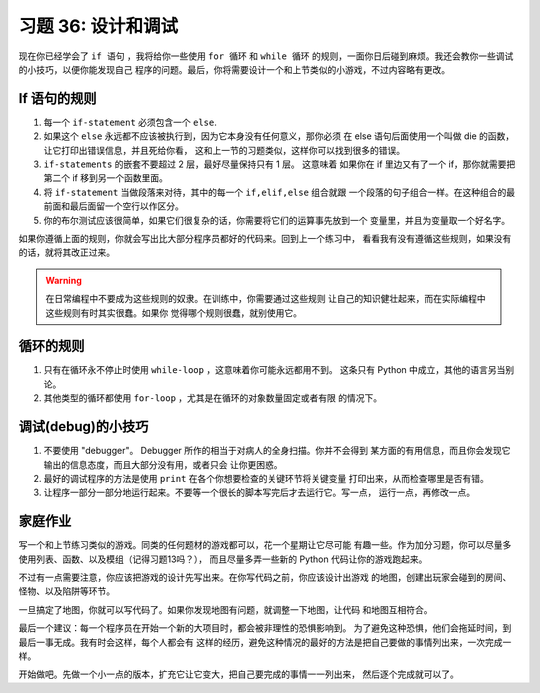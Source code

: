 习题 36: 设计和调试
************************************

现在你已经学会了 ``if 语句`` ，我将给你一些使用 ``for 循环`` 和 ``while 循环`` 
的规则，一面你日后碰到麻烦。我还会教你一些调试的小技巧，以便你能发现自己
程序的问题。最后，你将需要设计一个和上节类似的小游戏，不过内容略有更改。


If 语句的规则
=======================

1. 每一个 ``if-statement`` 必须包含一个 ``else``.
2. 如果这个 ``else`` 永远都不应该被执行到，因为它本身没有任何意义，那你必须
   在 else 语句后面使用一个叫做 die 的函数，让它打印出错误信息，并且死给你看，
   这和上一节的习题类似，这样你可以找到很多的错误。
3. ``if-statements`` 的嵌套不要超过 2 层，最好尽量保持只有 1 层。 这意味着
   如果你在 if 里边又有了一个 if，那你就需要把第二个 if 移到另一个函数里面。
4. 将 ``if-statement`` 当做段落来对待，其中的每一个 ``if,elif,else`` 组合就跟
   一个段落的句子组合一样。在这种组合的最前面和最后面留一个空行以作区分。
5. 你的布尔测试应该很简单，如果它们很复杂的话，你需要将它们的运算事先放到一个
   变量里，并且为变量取一个好名字。

如果你遵循上面的规则，你就会写出比大部分程序员都好的代码来。回到上一个练习中，
看看我有没有遵循这些规则，如果没有的话，就将其改正过来。

.. warning::

    在日常编程中不要成为这些规则的奴隶。在训练中，你需要通过这些规则
    让自己的知识健壮起来，而在实际编程中这些规则有时其实很蠢。如果你
    觉得哪个规则很蠢，就别使用它。


循环的规则
===============

1. 只有在循环永不停止时使用 ``while-loop`` ，这意味着你可能永远都用不到。
   这条只有 Python 中成立，其他的语言另当别论。
2. 其他类型的循环都使用 ``for-loop`` ，尤其是在循环的对象数量固定或者有限
   的情况下。

调试(debug)的小技巧
==================

1. 不要使用 "debugger"。 Debugger 所作的相当于对病人的全身扫描。你并不会得到
   某方面的有用信息，而且你会发现它输出的信息态度，而且大部分没有用，或者只会
   让你更困惑。
2. 最好的调试程序的方法是使用 ``print`` 在各个你想要检查的关键环节将关键变量
   打印出来，从而检查哪里是否有错。
3. 让程序一部分一部分地运行起来。不要等一个很长的脚本写完后才去运行它。写一点，
   运行一点，再修改一点。


家庭作业
=========

写一个和上节练习类似的游戏。同类的任何题材的游戏都可以，花一个星期让它尽可能
有趣一些。作为加分习题，你可以尽量多使用列表、函数、以及模组（记得习题13吗？），
而且尽量多弄一些新的 Python 代码让你的游戏跑起来。

不过有一点需要注意，你应该把游戏的设计先写出来。在你写代码之前，你应该设计出游戏
的地图，创建出玩家会碰到的房间、怪物、以及陷阱等环节。

一旦搞定了地图，你就可以写代码了。如果你发现地图有问题，就调整一下地图，让代码
和地图互相符合。

最后一个建议：每一个程序员在开始一个新的大项目时，都会被非理性的恐惧影响到。
为了避免这种恐惧，他们会拖延时间，到最后一事无成。我有时会这样，每个人都会有
这样的经历，避免这种情况的最好的方法是把自己要做的事情列出来，一次完成一样。

开始做吧。先做一个小一点的版本，扩充它让它变大，把自己要完成的事情一一列出来，
然后逐个完成就可以了。